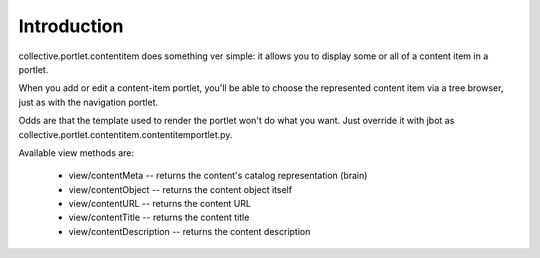 Introduction
============

collective.portlet.contentitem does something ver simple: it allows you to display some or all of a content item in a portlet.

When you add or edit a content-item portlet, you'll be able to choose the represented content item via a tree browser, just as with the navigation portlet.

Odds are that the template used to render the portlet won't do what you want. Just override it with jbot as collective.portlet.contentitem.contentitemportlet.py.

Available view methods are:

    * view/contentMeta -- returns the content's catalog representation (brain)

    * view/contentObject -- returns the content object itself

    * view/contentURL -- returns the content URL

    * view/contentTitle -- returns the content title

    * view/contentDescription -- returns the content description
